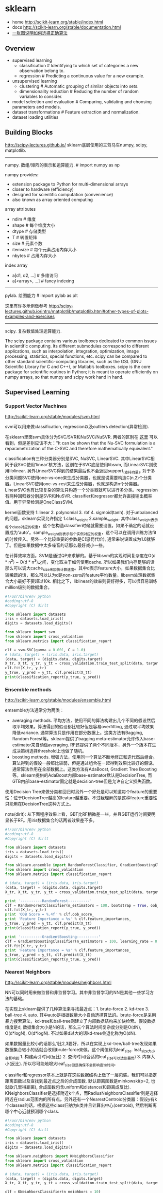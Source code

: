 * sklearn
- home http://scikit-learn.org/stable/index.html
- docs http://scikit-learn.org/stable/documentation.html
- [[file:images/scikit-learn-ml-map.png][一张图说明如何选择正确算法]]

** Overview
- supervised learning
  - classification # Identifying to which set of categories a new observation belong to.
  - regression # Predicting a continuous value for a new example.
- unsupervised learning
  - clustering # Automatic grouping of similar objects into sets.
  - dimensionality reduction # Reducing the number of random variables to consider.
- model selection and evaluation # Comparing, validating and choosing parameters and models.
- dataset transformations # Feature extraction and normalization.
- dataset loading utilities

** Building Blocks
http://scipy-lectures.github.io/ sklearn底层使用的三驾马车numpy, scipy, matplotlib.

-----
numpy. 数组/矩阵的表示和运算能力. # import numpy as np

numpy provides:
- extension package to Python for multi-dimensional arrays
- closer to hardware (efficiency)
- designed for scientific computation (convenience)
- also known as array oriented computing

array attributes
- ndim # 维度
- shape # 每个维度大小
- dtype # 存储类型
- T # 转置矩阵
- size # 元素个数
- itemsize # 每个元素占用内存大小
- nbytes # 占用内存大小

index array
- a[d1, d2, ...] # 多维访问
- a[<array>, ...] # fancy indexing

-----
pylab. 绘图能力 # import pylab as plt

这里有许多示例做参考 http://scipy-lectures.github.io/intro/matplotlib/matplotlib.html#other-types-of-plots-examples-and-exercises

-----
scipy. 复杂数值处理运算能力.

The scipy package contains various toolboxes dedicated to common issues in scientific computing. Its different submodules correspond to different applications, such as interpolation, integration, optimization, image processing, statistics, special functions, etc. scipy can be compared to other standard scientific-computing libraries, such as the GSL (GNU Scientific Library for C and C++), or Matlab’s toolboxes. scipy is the core package for scientific routines in Python; it is meant to operate efficiently on numpy arrays, so that numpy and scipy work hand in hand.

** Supervised Learning
*** Support Vector Machines
http://scikit-learn.org/stable/modules/svm.html

svm可以用来做classification, regression以及outliers detection(异常检测).

在sklearn里面svm具体分为SVC/SVR和NuSVC/NuSVR. 两者的区别在 [[http://scikit-learn.org/stable/modules/svm.html#mathematical-formulation][这里]] 可以看到，但是差别应该不大："It can be shown that the Nu-SVC formulation is a reparametrization of the C-SVC and therefore mathematically equivalent."

classification有三种分类器分别是SVC, NuSVC, LinearSVC. 其中LinearSVC相同于我SVC使用'linear'核方法，区别在于SVC底层使用libsvm, 而LinearSVC则使用liblinear. 另外LinearSVC得到的结果最后也不会返回support_(支持向量). 对于多分类问题SVC使用one-vs-one来生成分类器，也就是说需要构造C(n,2)个分类器。LinearSVC使用one-vs-rest来生成分类器，也就是构造n个分类器。LinearSVC也有比较复杂的算法只构造一个分类器就可以进行多分类。regression有两种回归器分别是SVR和NuSVR. classifier和regressor都允许直接输出概率值。用于异常检测是OneClassSVM.

kernel函数支持 1.linear 2. polynomial 3. rbf 4. sigmoid(tanh). 对于unbalanced的问题，sklearn实现允许指定 1.class_weight 2.sample_weight. 其中class_weight表示每个class对应的权重，这个在构造classifier时候就需要设置。如果不确定的话就设置成为'auto'。sample_weight则表示每个实例对应的权重，这个可以在调用训练方法fit的时候传入。另外一个比较重要的参数是C(惩罚代价), 通常来说设置成为1.0就够了。但是如果数据中太多噪音的话那么最好减小一些。

在计算效率方面，SVM是通过QP来求解的。基于libsvm的实现时间复杂度在O(d * n^2) ~ O(d * n^3)之间，变化取决于如何使用cache. 所以如果我们内存足够的话那么可以调大cache_size来加快计算速度。其中d表示feature大小，如果数据集合比较稀疏的话，那么可以认为d是non-zero的feature平均数量。libsvm处理数据集合大小最好不要超过10k. 相比之下，liblinear的效率则要好得多，可以很容易训练million级别的数据集合。

#+BEGIN_SRC Python
#!/usr/bin/env python
#coding:utf-8
#Copyright (C) dirlt

from sklearn import datasets
iris = datasets.load_iris()
digits = datasets.load_digits()

from sklearn import svm
from sklearn import cross_validation
from sklearn.metrics import classification_report

clf = svm.SVC(gamma = 0.001, C = 1.0)
# (data, target) = (iris.data, iris.target)
(data, target) = (digits.data, digits.target)
X_tr, X_tt, y_tr, y_tt = cross_validation.train_test_split(data, target, test_size = 0.3, random_state = 0)
clf.fit(X_tr, y_tr)
y_true, y_pred = y_tt, clf.predict(X_tt)
print(classification_report(y_true, y_pred))
#+END_SRC

*** Ensemble methods
http://scikit-learn.org/stable/modules/ensemble.html

emsemble方法通常分为两类：
- averaging methods. 平均方法，使用不同的算法构建出几个不同的假设然后取平均效果。算法得到的假设都比较好但是容易overfitting, 通过取平均效果降低variance. 通常算法只是作用在部分数据上。这类方法有Bagging, Random Forest等。sklearn提供了bagging meta-estimator允许传入base-estimator来自动做averaging. RF还提供了两个不同版本，另外一个版本在生成决策树选择threshold上也做了随机。
- boosting methods. 增强方法，使用同一个算法不断地修正和迭代然后组合。算法得到的假设一般都比较弱，但是通过组合在一起得到效果比较好的假设。通常算法作用在全部数据上。这类方法有AdaBoost, Gradient Tree Boosting等。sklearn提供的AdaBoost内部base-estimator默认是DecisionTree, 而GTB内部base-estimator固定就是decision-tree但是允许自定义损失函数。

使用Decision Tree来做分类和回归时另外一个好处是可以知道每个feature的重要性：位于DecisionTree越高的feature越重要。不过我理解的是这种feature重要性只能用在DecisionTree这种方式上。

note(dirlt): 从下面程序效果上看，GBT比RF稍微差一些，并且GBT运行时间要明显长于RF。用iris数据集合的话两者效果差不多。

#+BEGIN_SRC Python
#!/usr/bin/env python
#coding:utf-8
#Copyright (C) dirlt

from sklearn import datasets
iris = datasets.load_iris()
digits = datasets.load_digits()

from sklearn.ensemble import RandomForestClassifier, GradientBoostingClassifier
from sklearn import cross_validation
from sklearn.metrics import classification_report

# (data, target) = (iris.data, iris.target)
(data, target) = (digits.data, digits.target)
X_tr, X_tt, y_tr, y_tt = cross_validation.train_test_split(data, target, test_size = 0.3, random_state = 0)

print '----------RandomForest----------'
clf = RandomForestClassifier(n_estimators = 100, bootstrap = True, oob_score = True)
clf.fit(X_tr, y_tr)
print 'OOB Score = %.4f' % clf.oob_score_
print 'Feature Importance = %s' % clf.feature_importances_
y_true, y_pred = y_tt, clf.predict(X_tt)
print(classification_report(y_true, y_pred))

print '----------GradientBoosting----------'
clf = GradientBoostingClassifier(n_estimators = 100, learning_rate = 0.6, random_state = 0)
clf.fit(X_tr, y_tr)
print 'Feature Importance = %s' % clf.feature_importances_
y_true, y_pred = y_tt, clf.predict(X_tt)
print(classification_report(y_true, y_pred))
#+END_SRC

*** Nearest Neighbors
http://scikit-learn.org/stable/modules/neighbors.html

NN可以同时用来做监督和非监督学习。其中非监督学习的NN是其他一些学习方法的基础。

在实现上sklearn提供了几种算法来寻找最近点：1. brute-force 2. kd-tree 3. ball-tree 4. auto. 其中auto是根据数量大小自动选择算法的。brute-force是采用暴力搜索算法，kd-tree和ball-tree则建立了内部数据结构来加快检索。假设数据维度是d, 数据集合大小是N的话，那么三个算法时间复杂度分别是O(dN), O(d*logN), O(d*logN). 不过如果d过大的话kd-tree会退化称为O(dN).

如果数据量比较小的话那么1比2,3要好，所以在实现上kd-tree/ball-tree发现如果数据集合较小的话就会改用brute-force来做。这个阈值称为leaf_size. leaf_size大小会影响到 1. 构建索引时间(反比) 2. 查询时间(合适的leaf_size可以达到最优) 3. 内存大小(反比). 所以尽可能地增大leaf_size但是确保不会影响查询时间。

classifier和regressor基本上就是在这些数据结构上做了一层包装。我们可以指定距离函数以及查找到最近点之后的合成函数. 默认距离函数是minkowski(p=2, 也就欧几里得距离), 合成函数包含uniform和distance(和距离成反比). KNeighborsClassifier是选择附近k个点，而RadiusNeighborsClassifier则是选择附近在radius范围内的所有点。另外还有一个NearestCentroid分类器：假设y有k个classes的话，根据这些class归纳为k类并且计算出中心(centroid), 然后判断离哪个中心近就预测哪个class.

#+BEGIN_SRC Python
#!/usr/bin/env python
#coding:utf-8
#Copyright (C) dirlt

from sklearn import datasets
iris = datasets.load_iris()
digits = datasets.load_digits()

from sklearn.neighbors import KNeighborsClassifier
from sklearn import cross_validation
from sklearn.metrics import classification_report

# (data, target) = (iris.data, iris.target)
(data, target) = (digits.data, digits.target)
X_tr, X_tt, y_tr, y_tt = cross_validation.train_test_split(data, target, test_size = 0.3, random_state = 0)

clf = KNeighborsClassifier(n_neighbors = 10)
clf.fit(X_tr, y_tr)
y_true, y_pred = y_tt, clf.predict(X_tt)
print(classification_report(y_true, y_pred))
#+END_SRC

*** Naive Bayes
http://scikit-learn.org/stable/modules/naive_bayes.html

朴素贝叶斯用于分类问题，其中两项主要工作就是计算 1.P(X|y) 2.P(y). 两者都是通过MLE(maximum likehood estimation)来完成的。P(y)相对来说比较好计算，计算P(X|y)有下面三种办法：
1. 如果Xi是连续量的话，Gaussian Naive Bayes. 取y=k的所有Xi数据点，假设这个分布服从高斯分布。计算出这个高斯分布的mean和std之后，就可以计算P(X|y=k)。这个模型系数有d * k个。
2. 如果Xi是离散量的话，Multinomial Naive Bayes. 那么P(X=u|y=k) = P(X=u, y=k) / P(y=k). 这个模型系数有k * \sum {Xi}个。模型重还有一个平滑参数。
3. 进一步如果Xi是(0,1)的话，Bernoulli Naive Bayes. 通常我们需要提供参数binarize，这个方法用来将X转换成为(0,1).

#+BEGIN_SRC Python
#!/usr/bin/env python
#coding:utf-8
#Copyright (C) dirlt

from sklearn import datasets
iris = datasets.load_iris()
digits = datasets.load_digits()

from sklearn.naive_bayes import MultinomialNB, GaussianNB
from sklearn import cross_validation
from sklearn.metrics import classification_report

(data, target) = (iris.data, iris.target)
clf = GaussianNB()
# (data, target) = (digits.data, digits.target)
# clf = MultinomialNB()
X_tr, X_tt, y_tr, y_tt = cross_validation.train_test_split(data, target, test_size = 0.3, random_state = 0)

clf.fit(X_tr, y_tr)
y_true, y_pred = y_tt, clf.predict(X_tt)
print(classification_report(y_true, y_pred))
#+END_SRC

** Model selection and evaluation
*** Cross-validation: evaluating estimator performance
http://scikit-learn.org/stable/modules/cross_validation.html

- 使用train_test_split分开training_set和test_set.
- 使用k-fold等方式从training_set中分出validation_set做cross_validation.
- 使用cross_val_score来进行cross_validation并且计算cross_validation效果.

#+BEGIN_SRC Python
#!/usr/bin/env python
#coding:utf-8
#Copyright (C) dirlt

import numpy as np
from sklearn import cross_validation
from sklearn import datasets
from sklearn import svm

# iris.data.shape = (150, 4); n_samples = 150, n_features = 4
iris = datasets.load_iris()

# 分出40%作为测试数据集合. random_state作为随机种子
X_train, X_test, y_train, y_test = cross_validation.train_test_split(iris.data, iris.target, test_size = 0.4, random_state = 0)

# 假设这里我们已经完成参数空间搜索
clf = svm.SVC(gamma = 0.001, C = 100., kernel = 'linear')
# 使用cross_validation查看参数效果
scores = cross_validation.cross_val_score(clf, X_train, y_train, cv = 3)
print("Accuracy on cv: %0.2f (+/- %0.2f)" % (scores.mean(), scores.std() * 2))

# 如果效果不错的话，就是可以使用这个模型计算测试数据
clf.fit(X_train, y_train)
print(np.mean(clf.predict(X_test) == y_test))
#+END_SRC

*** Grid Search: searching for estimator parameters
http://scikit-learn.org/stable/modules/grid_search.html

参数空间搜索方式大致分为三类： 1.暴力 2.随机 3.adhoc. 其中23和特定算法相关。

我们这里以暴力搜索为例。我们只需要以字典方式提供搜索参数的可选列表即可。因为搜索代码内部会使用cross_validation来做验证，所以我们只需提供cross_validatio参数即可。下面代码摘自这个 [[http://scikit-learn.org/stable/auto_examples/grid_search_digits.html][例子]] 。

#+BEGIN_SRC Python
#!/usr/bin/env python
#coding:utf-8
#Copyright (C) dirlt

from __future__ import print_function

from sklearn import datasets
from sklearn.cross_validation import train_test_split
from sklearn.grid_search import GridSearchCV
from sklearn.metrics import classification_report
from sklearn.svm import SVC

# Loading the Digits dataset
digits = datasets.load_digits()

# To apply an classifier on this data, we need to flatten the image, to
# turn the data in a (samples, feature) matrix:
(n_samples, h, w) = digits.images.shape
# 这里也可以直接用digits.data和digits.target. digits.data已经是reshape之后结果.
X = digits.images.reshape((n_samples, -1))
y = digits.target

# Split the dataset in two equal parts
X_train, X_test, y_train, y_test = train_test_split(X, y, test_size=0.4, random_state=0)

# Set the parameters by cross-validation
# 提供参数的可选列表
tuned_parameters = [{'kernel': ['rbf'], 'gamma': [1e-3, 1e-4],
                     'C': [1, 10, 100, 1000]},
                    {'kernel': ['linear'], 'C': [1, 10, 100, 1000]}]

# 链接中给的代码还对cross_validation效果评价方式(scoring)进行了搜索
clf = GridSearchCV(SVC(), tuned_parameters, cv=5) # 使用k-fold划分出validation_set. k = 5
clf.fit(X_train, y_train)

print("Best parameters set found on development set:")
print(clf.best_estimator_)
print("Grid scores on development set:")
for params, mean_score, scores in clf.grid_scores_:
    print("%0.3f (+/-%0.03f) for %r"
        % (mean_score, scores.std() / 2, params))
print("Detailed classification report:")
print("The model is trained on the full development set.")
print("The scores are computed on the full evaluation set.")
y_true, y_pred = y_test, clf.predict(X_test)
print(classification_report(y_true, y_pred))
#+END_SRC

代码最后使用最优模型作用在测试数据上，然后使用classification_report打印评分结果.
#+BEGIN_EXAMPLE
Best parameters set found on development set:
SVC(C=10, cache_size=200, class_weight=None, coef0=0.0, degree=3, gamma=0.001,
  kernel=rbf, max_iter=-1, probability=False, random_state=None,
  shrinking=True, tol=0.001, verbose=False)
Grid scores on development set:
0.986 (+/-0.001) for {'kernel': 'rbf', 'C': 1, 'gamma': 0.001}
0.963 (+/-0.004) for {'kernel': 'rbf', 'C': 1, 'gamma': 0.0001}
0.989 (+/-0.003) for {'kernel': 'rbf', 'C': 10, 'gamma': 0.001}
0.985 (+/-0.003) for {'kernel': 'rbf', 'C': 10, 'gamma': 0.0001}
0.989 (+/-0.003) for {'kernel': 'rbf', 'C': 100, 'gamma': 0.001}
0.983 (+/-0.003) for {'kernel': 'rbf', 'C': 100, 'gamma': 0.0001}
0.989 (+/-0.003) for {'kernel': 'rbf', 'C': 1000, 'gamma': 0.001}
0.983 (+/-0.003) for {'kernel': 'rbf', 'C': 1000, 'gamma': 0.0001}
0.976 (+/-0.005) for {'kernel': 'linear', 'C': 1}
0.976 (+/-0.005) for {'kernel': 'linear', 'C': 10}
0.976 (+/-0.005) for {'kernel': 'linear', 'C': 100}
0.976 (+/-0.005) for {'kernel': 'linear', 'C': 1000}
Detailed classification report:
The model is trained on the full development set.
The scores are computed on the full evaluation set.
             precision    recall  f1-score   support

          0       1.00      1.00      1.00        60
          1       0.95      1.00      0.97        73
          2       1.00      0.97      0.99        71
          3       1.00      1.00      1.00        70
          4       1.00      1.00      1.00        63
          5       0.99      0.97      0.98        89
          6       0.99      1.00      0.99        76
          7       0.98      1.00      0.99        65
          8       1.00      0.96      0.98        78
          9       0.97      0.99      0.98        74

avg / total       0.99      0.99      0.99       719
#+END_EXAMPLE

*** Pipeline: chaining estimators
http://scikit-learn.org/stable/modules/pipeline.html

将多个阶段串联起来自动化

*** Model evaluation: quantifying the quality of predictions
http://scikit-learn.org/stable/modules/model_evaluation.html

There are 3 different approaches to evaluate the quality of predictions of a model: # 有3中不同方式来评价模型预测结果
1. Estimator score method: Estimators have a score method providing a default evaluation criterion for the problem they are designed to solve. # 模型自身内部的评价比如损失函数等
2. Scoring parameter: Model-evaluation tools using cross-validation (such as cross_validation.cross_val_score and grid_search.GridSearchCV) rely on an internal scoring strategy. # cv的评价，通常是数值表示. 比如'f1'.
3. Metric functions: The metrics module implements functions assessing prediction errors for specific purposes. # 作用在测试数据的评价，可以是数值表示，也可以是文本图像等表示. 比如'classification_report'.

其中23是比较相关的。差别在于3作用在测试数据上是我们需要进一步分析的，所以相对来说评价方式会更多一些。而2还是在模型选择阶段所以我们更加倾向于单一数值表示。

-----

sklearn还提供了DummyEstimator. 它只有有限的几种比较dummy的策略，主要是用来给出baseline.

DummyClassifier implements three such simple strategies for classification:
- 'stratified' generates randomly predictions by respecting the training set’s class distribution,
- 'most_frequent' always predicts the most frequent label in the training set,
- 'uniform' generates predictions uniformly at random.
- 'constant' always predicts a constant label that is provided by the user.

DummyRegressor also implements three simple rules of thumb for regression:
- 'mean' always predicts the mean of the training targets.
- 'median' always predicts the median of the training targests.
- 'constant' always predicts a constant value that is provided by the user.

*** Model persistence
http://scikit-learn.org/stable/modules/model_persistence.html

可以使用python自带的pickle模块，或者是sklearn的joblib模块。joblib相对pickle能更有效地序列化到磁盘上，但缺点是不能够像pickle一样序列化到string上。

*** Validation curves: plotting scores to evaluate models
http://scikit-learn.org/stable/modules/learning_curve.html

Every estimator has its advantages and drawbacks. Its generalization error can be decomposed in terms of bias, variance and noise. The bias of an estimator is its average error for different training sets. The variance of an estimator indicates how sensitive it is to varying training sets. Noise is a property of the data. # bias是指模型对不同训练数据的偏差，variance则是指模型对不同训练数据的敏感程度，噪音则是数据自身属性。这三个问题造成预测偏差。

note(dirlt): 这个特性应该是从0.15才有的。之前我用apt-get安装的sklearn-0.14.1没有learning_curve这个模块。

-----
validation curve

观察模型某个参数变化对于training_set和validation_set结果影响，来确定是否underfitting或者overfitting. 参考这个 [[http://scikit-learn.org/stable/auto_examples/plot_validation_curve.html][例子]] 绘图

If the training score and the validation score are both low, the estimator will be underfitting. If the training score is high and the validation score is low, the estimator is overfitting and otherwise it is working very well. A low training score and a high validation score is usually not possible. All three cases can be found in the plot below where we vary the parameter gamma on the digits dataset.

可以看到gamma在5 * 10^{-4}附近cross-validation score开始下滑，但是training score还是不错的，说明overfitting.

file:./images/sklearn-plot-validation-curve.png

-----
learning curve

观察增加数据量是否能够改善效果。通常增加数据量会使得traning score和validation score不断收敛。如果两者收敛处score比较低的话(high-bias), 那么增加数据量是不能够改善效果的话，那么我们就需要更换模型。相反如果两者收敛位置score比较高的话，那么增加数据量就可以改善效果。参考这个 [[http://scikit-learn.org/stable/auto_examples/plot_learning_curve.html][例子]] 绘图

第一幅图是是用朴素贝叶斯的learning curve. 可以看到high-bias情况。第二幅图是使用SVM(RBF kernel)的learning curve. 学习情况明显比朴素贝叶斯要好。

file:./images/sklearn-plot-learning-curve-001.png file:./images/sklearn-plot-learning-curve-002.png
